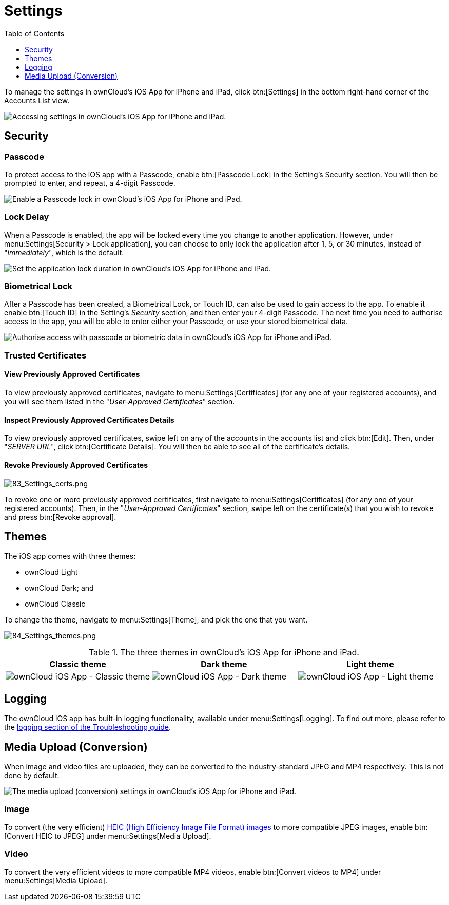 = Settings
:toc: right
:toclevels: 1
:keywords: settings, passcode lock, biometric lock, theme, logging, ownCloud, iOS, iPhone, iPad
:description: This guide steps you through how to configure ownCloud's iOS App for iPhone and iPad. It covers security, theme, logging, and media upload settings.
:heic-image-url: https://en.wikipedia.org/wiki/High_Efficiency_Image_File_Format

To manage the settings in ownCloud's iOS App for iPhone and iPad, click btn:[Settings] in the bottom right-hand corner of the Accounts List view.

image:user-accounts-list-annotated-with-callout.png[Accessing settings in ownCloud's iOS App for iPhone and iPad.]

== Security

=== Passcode 

To protect access to the iOS app with a Passcode, enable btn:[Passcode Lock] in the Setting's Security section.
You will then be prompted to enter, and repeat, a 4-digit Passcode.

image:settings-security-passcode-enabled.png[Enable a Passcode lock in ownCloud's iOS App for iPhone and iPad.]

=== Lock Delay

When a Passcode is enabled, the app will be locked every time you change to another application.
However, under menu:Settings[Security > Lock application], you can choose to only lock the application after 1, 5, or 30 minutes, instead of "_immediately_", which is the default.

image:settings-lock-application-duration.png[Set the application lock duration in ownCloud's iOS App for iPhone and iPad.]

=== Biometrical Lock

After a Passcode has been created, a Biometrical Lock, or Touch ID, can also be used to gain access to the app.
To enable it enable btn:[Touch ID] in the Setting's _Security_ section, and then enter your 4-digit Passcode.
The next time you need to authorise access to the app, you will be able to enter either your Passcode, or use your stored biometrical data.

image:authorise-access-with-passcode-or-biometric-data.png[Authorise access with passcode or biometric data in ownCloud's iOS App for iPhone and iPad.]

=== Trusted Certificates

==== View Previously Approved Certificates

To view previously approved certificates, navigate to menu:Settings[Certificates] (for any one of your registered accounts), and you will see them listed in the "_User-Approved Certificates_" section.

==== Inspect Previously Approved Certificates Details

To view previously approved certificates, swipe left on any of the accounts in the accounts list and click btn:[Edit].
Then, under "_SERVER URL_", click btn:[Certificate Details].
You will then be able to see all of the certificate's details.

==== Revoke Previously Approved Certificates

image:83_Settings_certs.png[83_Settings_certs.png]

To revoke one or more previously approved certificates, first navigate to menu:Settings[Certificates] (for any one of your registered accounts).
Then, in the "_User-Approved Certificates_" section, swipe left on the certificate(s) that you wish to revoke and press btn:[Revoke approval].

== Themes

The iOS app comes with three themes: 

* ownCloud Light
* ownCloud Dark; and
* ownCloud Classic

To change the theme, navigate to menu:Settings[Theme], and pick the one that you want.

image:84_Settings_themes.png[84_Settings_themes.png]

.The three themes in ownCloud's iOS App for iPhone and iPad.
[cols=",,",options="header"]
|===
|Classic theme
|Dark theme
|Light theme

a|image:themes-ownCloud-Classic.png[ownCloud iOS App - Classic theme]
a|image:themes-ownCloud-Dark.png[ownCloud iOS App - Dark theme]
a|image:themes-ownCloud-Light.png[ownCloud iOS App - Light theme]
|===

== Logging

The ownCloud iOS app has built-in logging functionality, available under menu:Settings[Logging].
To find out more, please refer to the xref:ios_troubleshooting.adoc#capturing-app-debug-logs[logging section of the Troubleshooting guide].

== Media Upload (Conversion)

When image and video files are uploaded, they can be converted to the industry-standard JPEG and MP4 respectively.
This is not done by default. 

image:settings-media-upload.png[The media upload (conversion) settings in ownCloud's iOS App for iPhone and iPad.]

=== Image

To convert (the very efficient) {heic-image-url}[HEIC (High Efficiency Image File Format) images] to more compatible JPEG images, enable btn:[Convert HEIC to JPEG] under menu:Settings[Media Upload]. 

=== Video

To convert the very efficient videos to more compatible MP4 videos, enable btn:[Convert videos to MP4] under menu:Settings[Media Upload]. 
